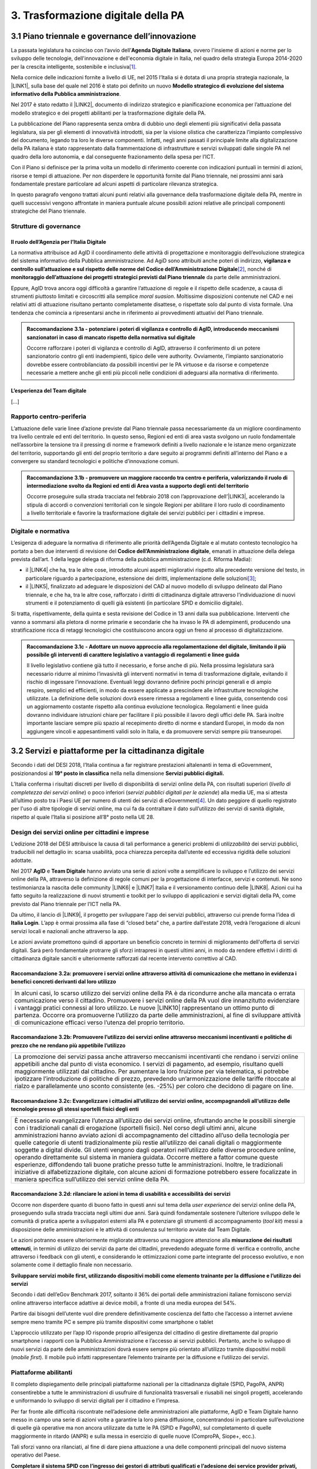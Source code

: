 
.. _h7a711d60336532295a73645f793c5215:

3. Trasformazione digitale della PA
###################################

.. _h1d185b642d77d4345341f4b73267856:

3.1 Piano triennale e governance dell’innovazione
*************************************************

La passata legislatura ha coinciso con l’avvio dell’\ |STYLE0|\ , ovvero l'insieme di azioni e norme per lo sviluppo delle tecnologie, dell'innovazione e dell'economia digitale in Italia, nel quadro della strategia Europa 2014-2020 per la crescita intelligente, sostenibile e inclusiva\ [#F1]_\ .

Nella cornice delle indicazioni fornite a livello di UE, nel 2015 l’Italia si è dotata di una propria strategia nazionale, la \ |LINK1|\ , sulla base del quale nel 2016 è stato poi definito un nuovo \ |STYLE1|\ .

Nel 2017 è stato redatto il \ |LINK2|\ , documento di indirizzo strategico e pianificazione economica per l’attuazione del modello strategico e dei progetti abilitanti per la trasformazione digitale della PA.

La pubblicazione del Piano rappresenta senza ombra di dubbio uno degli elementi più significativi della passata legislatura, sia per gli elementi di innovatività introdotti, sia per la visione olistica che caratterizza l’impianto complessivo del documento, legando tra loro le diverse componenti. Infatti, negli anni passati il principale limite alla digitalizzazione della PA italiana è stato rappresentato dalla frammentazione di infrastrutture e servizi sviluppati dalle singole PA nel quadro della loro autonomia, e dal conseguente frazionamento della spesa per l’ICT.

Con il Piano si definisce per la prima volta un modello di riferimento coerente con indicazioni puntuali in termini di azioni, risorse e tempi di attuazione. Per non disperdere le opportunità fornite dal Piano triennale, nei prossimi anni sarà fondamentale prestare particolare ad alcuni aspetti di particolare rilevanza strategica.

In questo paragrafo vengono trattati alcuni punti relativi alla governance della trasformazione digitale della PA, mentre in quelli successivi vengono affrontate in maniera puntuale alcune possibili azioni relative alle principali componenti strategiche del Piano triennale. 

.. _he6c4d56f65233c3b187d12424e1d67:

Strutture di governance
=======================

.. _h3b285e26f79526c743d123c77437f3d:

Il ruolo dell’Agenzia per l’Italia Digitale
-------------------------------------------

La normativa attribuisce ad AgID il coordinamento delle attività di progettazione e monitoraggio dell’evoluzione strategica del sistema informativo della Pubblica amministrazione. Ad AgiD sono attribuiti anche poteri di indirizzo, \ |STYLE2|\ \ [#F2]_\ , nonché di \ |STYLE3|\  da parte delle amministrazioni.

Eppure, AgID trova ancora oggi difficoltà a garantire l’attuazione di regole e il rispetto delle scadenze, a causa di strumenti piuttosto limitati e circoscritti alla semplice \ |STYLE4|\ . Moltissime disposizioni contenute nel CAD e nei relativi atti di attuazione risultano pertanto completamente disattese, o rispettate solo dal punto di vista formale. Una tendenza che comincia a ripresentarsi anche in riferimento ai provvedimenti attuativi del Piano triennale.

.. _h2c1d74277104e41780968148427e:





.. admonition:: Raccomandazione 3.1a - potenziare i poteri di vigilanza e controllo di AgID, introducendo meccanismi sanzionatori in caso di mancato rispetto della normativa sul digitale

    Occorre rafforzare i poteri di vigilanza e controllo di AgID, attraverso il conferimento di un potere sanzionatorio contro gli enti inadempienti, tipico delle vere authority. Ovviamente, l’impianto sanzionatorio dovrebbe essere controbilanciato da possibili incentivi per le PA virtuose e da risorse e competenze necessarie a mettere anche gli enti più piccoli nelle condizioni di adeguarsi alla normativa di riferimento.

.. _h2c1d74277104e41780968148427e:




.. _h79667b1e2c6297a1d667230617e47:

L’esperienza del Team digitale 
-------------------------------

[...]

.. _h29415f433dad243a5ca42502a5271:

Rapporto centro-periferia
=========================

L’attuazione delle varie linee d’azione previste dal Piano triennale passa necessariamente da un migliore coordinamento tra livello centrale ed enti del territorio. In questo senso, Regioni ed enti di area vasta svolgono un ruolo fondamentale nell’assorbire la tensione tra il pressing di norme e framework definiti a livello nazionale e le istanze meno organizzate del territorio, supportando gli enti del proprio territorio a dare seguito ai programmi definiti all’interno del Piano e a convergere su standard tecnologici e politiche d’innovazione comuni.

.. admonition:: Raccomandazione 3.1b - promuovere un maggiore raccordo tra centro e periferia, valorizzando il ruolo di intermediazione svolto da Regioni ed enti di Area vasta a supporto degli enti del territorio

    Occorre proseguire sulla strada tracciata nel febbraio 2018 con l’approvazione dell’\ |LINK3|\ , accelerando la stipula di accordi o convenzioni territoriali con le singole Regioni per abilitare il loro ruolo di coordinamento a livello territoriale e favorire la trasformazione digitale dei servizi pubblici per i cittadini e imprese.

.. _h2c1d74277104e41780968148427e:




.. _h6a11195735e5e1264773137f195965:

Digitale e normativa
====================

L’esigenza di adeguare la normativa di riferimento alle priorità dell’Agenda Digitale e al mutato contesto tecnologico ha portato a ben due interventi di revisione del \ |STYLE5|\ , emanati in attuazione della delega prevista dall’art. 1 della legge delega di riforma della pubblica amministrazione (c.d. Riforma Madia):

* il \ |LINK4|\  che ha, tra le altre cose, introdotto alcuni aspetti migliorativi rispetto alla precedente versione del testo, in particolare riguardo a partecipazione, estensione dei diritti, implementazione delle soluzioni\ [#F3]_\ ;

* il \ |LINK5|\ , finalizzato ad adeguare le disposizioni del CAD al nuovo modello di sviluppo delineato dal Piano triennale, e che ha, tra le altre cose, rafforzato i diritti di cittadinanza digitale attraverso l’individuazione di nuovi strumenti e il potenziamento di quelli già esistenti (in particolare SPID e domicilio digitale).

Si tratta, rispettivamente, della quinta e sesta revisione del Codice in 13 anni dalla sua pubblicazione. Interventi che vanno a sommarsi alla pletora di norme primarie e secondarie che ha invaso le PA di adempimenti, producendo una stratificazione ricca di retaggi tecnologici che costituiscono ancora oggi un freno al processo di digitalizzazione.


.. admonition:: Raccomandazione 3.1c - Adottare un nuovo approccio alla regolamentazione del digitale, limitando il più possibile gli interventi di carattere legislativo a vantaggio di regolamenti e linee guida

    Il livello legislativo contiene già tutto il necessario, e forse anche di più. Nella prossima legislatura sarà necessario ridurre al minimo l’invasività gli interventi normativi in tema di trasformazione digitale, evitando il rischio di ingessare l’innovazione. Eventuali leggi dovranno definire pochi principi generali e di ampio respiro, semplici ed efficienti, in modo da essere applicate a prescindere alle infrastrutture tecnologiche utilizzate. 
    La definizione delle soluzioni dovrà essere rimessa a regolamenti e linee guida, consentendo così un aggiornamento costante rispetto alla continua evoluzione tecnologica. Regolamenti e linee guida dovranno individuare istruzioni chiare per facilitare il più possibile il lavoro degli uffici delle PA. Sarà inoltre importante lasciare sempre più spazio al recepimento diretto di norme e standard Europei, in modo da non aggiungere vincoli e appesantimenti validi solo in Italia, e da promuovere servizi sempre più transeuropei.

.. _h31720172e7192a20d1563751a5f59:

3.2 Servizi e piattaforme per la cittadinanza digitale
******************************************************

Secondo i dati del DESI 2018, l’Italia continua a far registrare prestazioni altalenanti in tema di eGovernment, posizionandosi al \ |STYLE6|\  nella nella dimensione \ |STYLE7|\ 

L’Italia conferma i risultati discreti per livello di disponibilità di servizi online della PA, con risultati superiori (\ |STYLE8|\ ) o poco inferiori (\ |STYLE9|\ ) alla media UE, ma si attesta all’ultimo posto tra i Paesi UE per numero di utenti dei servizi di eGovernment\ [#F4]_\ . Un dato peggiore di quello registrato per l'uso di altre tipologie di servizi online, ma cui fa da contraltare il dato sull’utilizzo dei servizi di sanità digitale, rispetto al quale l’Italia si posizione all’8° posto nella UE 28.

\ |IMG1|\ 

.. _h10782517f3647e2f2e5155773c3b45:

Design dei servizi online per cittadini e imprese
=================================================

L’edizione 2018 del DESI attribuisce la causa di tali performance a generici problemi di \ |STYLE10|\  dei servizi pubblici, traducibili nel dettaglio in: scarsa usabilità, poca chiarezza percepita dall’utente ed eccessiva rigidità delle soluzioni adottate.

Nel 2017 \ |STYLE11|\  e \ |STYLE12|\  hanno avviato una serie di azioni volte a semplificare lo sviluppo e l’utilizzo dei servizi online della PA, attraverso la definizione di regole comuni per la progettazione di interfacce, servizi e contenuti. Ne sono testimonianza la nascita delle community \ |LINK6|\  e \ |LINK7|\  Italia e il versionamento continuo delle \ |LINK8|\ . Azioni cui ha fatto seguito la realizzazione di nuovi strumenti e toolkit per lo sviluppo di applicazioni e servizi digitali della PA, come previsto dal Piano triennale per l’ICT nella PA.

Da ultimo, il lancio di \ |LINK9|\ , il progetto per sviluppare l'app dei servizi pubblici, attraverso cui prende forma l’idea di \ |STYLE13|\ . L’app è ormai prossima alla fase di “closed beta” che, a partire dall’estate 2018, vedrà l’erogazione di alcuni servizi locali e nazionali anche attraverso la app.

Le azioni avviate promettono quindi di apportare un beneficio concreto in termini di miglioramento dell'offerta di servizi digitali. Sarà però fondamentale protrarre gli sforzi intrapresi in questi ultimi anni, in modo da rendere effettivi i diritti di cittadinanza digitale sanciti e ulteriormente rafforzati dal recente intervento correttivo al CAD.

.. _h6d71670175423a1d2e623be76518:

Raccomandazione 3.2a: promuovere i servizi online attraverso attività di comunicazione che mettano in evidenza i benefici concreti derivanti dal loro utilizzo
--------------------------------------------------------------------------------------------------------------------------------------------------------------


+------------------------------------------------------------------------------------------------------------------------------------------------------------------------------------------------------------------------------------------------------------------------------------------------------------------------------------------------------------------------------------------------------------------------------------------------------------------------------------------------------+
|In alcuni casi, lo scarso utilizzo dei servizi online della PA è da ricondurre anche alla mancata o errata comunicazione verso il cittadino. Promuovere i servizi online della PA vuol dire innanzitutto evidenziare i vantaggi pratici connessi al loro utilizzo. Le nuove \ |LINK10|\  rappresentano un ottimo punto di partenza. Occorre ora promuoverne l’utilizzo da parte delle amministrazioni, al fine di sviluppare attività di comunicazione efficaci verso l’utenza del proprio territorio.|
+------------------------------------------------------------------------------------------------------------------------------------------------------------------------------------------------------------------------------------------------------------------------------------------------------------------------------------------------------------------------------------------------------------------------------------------------------------------------------------------------------+

.. _h7924724d35420733363551db24239:

Raccomandazione 3.2b: Promuovere l’utilizzo dei servizi online attraverso meccanismi incentivanti e politiche di prezzo che ne rendano più appetibile l’utilizzo
----------------------------------------------------------------------------------------------------------------------------------------------------------------


+-------------------------------------------------------------------------------------------------------------------------------------------------------------------------------------------------------------------------------------------------------------------------------------------------------------------------------------------------------------------------------------------------------------------------------------------------------------------------------------------------------------------------------+
|La promozione dei servizi passa anche attraverso meccanismi incentivanti che rendano i servizi online appetibili anche dal punto di vista economico. I servizi di pagamento, ad esempio, risultano quelli maggiormente utilizzati dal cittadino. Per aumentare la loro fruizione per via telematica, si potrebbe ipotizzare l’introduzione di politiche di prezzo, prevedendo un’armonizzazione delle tariffe ritoccate al rialzo e parallelamente uno sconto consistente (es. -25%) per coloro che decidono di pagare on line.|
+-------------------------------------------------------------------------------------------------------------------------------------------------------------------------------------------------------------------------------------------------------------------------------------------------------------------------------------------------------------------------------------------------------------------------------------------------------------------------------------------------------------------------------+

.. _h352c5b24403e451624743328336a22:

Raccomandazione 3.2c: Evangelizzare i cittadini all’utilizzo dei servizi online, accompagnandoli all’utilizzo delle tecnologie presso gli stessi sportelli fisici degli enti
----------------------------------------------------------------------------------------------------------------------------------------------------------------------------


+-----------------------------------------------------------------------------------------------------------------------------------------------------------------------------------------------------------------------------------------------------------------------------------------------------------------------------------------------------------------------------------------------------------------------------------------------------------------------------------------------------------------------------------------------------------------------------------------------------------------------------------------------------------------------------------------------------------------------------------------------------------------------------------------------------------------------------------------------------------------------------------------------------------+
|È necessario evangelizzare l’utenza all’utilizzo dei servizi online, sfruttando anche le possibili sinergie con i tradizionali canali di erogazione (sportelli fisici). Nel corso degli ultimi anni, alcune amministrazioni hanno avviato azioni di accompagnamento del cittadino all’uso della tecnologia per quelle categorie di utenti tradizionalmente più restie all’utilizzo dei canali digitali o maggiormente soggette a digital divide. Gli utenti vengono dagli operatori nell’utilizzo delle diverse procedure online, operando direttamente sul sistema in maniera guidata. Occorre mettere a fattor comune queste esperienze, diffondendo tali buone pratiche presso tutte le amministrazioni. Inoltre, le tradizionali iniziative di alfabetizzazione digitale, con alcune azioni di formazione potrebbero essere focalizzate in maniera specifica sull’utilizzo dei servizi online della PA.|
+-----------------------------------------------------------------------------------------------------------------------------------------------------------------------------------------------------------------------------------------------------------------------------------------------------------------------------------------------------------------------------------------------------------------------------------------------------------------------------------------------------------------------------------------------------------------------------------------------------------------------------------------------------------------------------------------------------------------------------------------------------------------------------------------------------------------------------------------------------------------------------------------------------------+

.. _h3a5335406b227b147c2d17805e801d1b:

Raccomandazione 3.2d: rilanciare le azioni in tema di usabilità e accessibilità dei servizi
-------------------------------------------------------------------------------------------

Occorre non disperdere quanto di buono fatto in questi anni sul tema della \ |STYLE14|\  dei servizi online della PA, proseguendo sulla strada tracciata negli ultimi due anni. Sarà quindi fondamentale sostenere l’ulteriore sviluppo delle le comunità di pratica aperte a sviluppatori esterni alla PA e potenziare gli strumenti di accompagnamento (\ |STYLE15|\ ) messi a disposizione delle amministrazioni e le attività di consulenza sul territorio avviate dal Team Digitale.

Le azioni potranno essere ulteriormente migliorate attraverso una maggiore attenzione alla \ |STYLE16|\ , in termini di utilizzo dei servizi da parte dei cittadini, prevedendo adeguate forme di verifica e controllo, anche attraverso i feedback con gli utenti, e considerando le ottimizzazioni come parte integrante del processo evolutivo, e non solamente come il dettaglio finale non necessario.

\ |STYLE17|\ 

Secondo i dati dell’eGov Benchmark 2017, soltanto il 36% dei portali delle amministrazioni italiane forniscono servizi online attraverso interfacce adattive ai device mobili, a fronte di una media europea del 54%.

Partire dai bisogni dell’utente vuol dire prendere definitivamente coscienza del fatto che l’accesso a internet avviene sempre meno tramite PC e sempre più tramite dispositivi come smartphone o tablet

L’approccio utilizzato per l’app IO risponde proprio all’esigenza del cittadino di gestire direttamente dal proprio smartphone i rapporti con la Pubblica Amministrazione e l’accesso ai servizi pubblici. Pertanto, anche lo sviluppo di nuovi servizi da parte delle amministrazioni dovrà essere sempre più orientato all’utilizzo tramite dispositivi mobili (\ |STYLE18|\ ). Il mobile può infatti rappresentare l’elemento trainante per la diffusione e l’utilizzo dei servizi.

.. _h41592a1c2b1c191d3f30313258135176:

Piattaforme abilitanti
======================

Il completo dispiegamento delle principali piattaforme nazionali per la cittadinanza digitale (SPID, PagoPA, ANPR) consentirebbe a tutte le amministrazioni di usufruire di funzionalità trasversali e riusabili nei singoli progetti, accelerando e uniformando lo sviluppo di servizi digitali per il cittadino e l’impresa.

Per far fronte alle difficoltà riscontrate nell’adesione delle amministrazioni alle piattaforme, AgID e Team Digitale hanno messo in campo una serie di azioni volte a garantire la loro piena diffusione, concentrandosi in particolare sull’evoluzione di quelle già operative ma non ancora utilizzate da tutte le PA (SPID e PagoPA), sul completamento di quelle maggiormente in ritardo (ANPR) e sulla messa in esercizio di quelle nuove (ComproPA, Siope+, ecc.).

Tali sforzi vanno ora rilanciati, al fine di dare piena attuazione a una delle componenti principali del nuovo sistema operativo del Paese.

\ |STYLE19|\ 

SPID conta oggi più di 4.000 amministrazioni attive (già superato il target di 3.000 per il 2018) e circa 400 tipologie di servizi abilitati. Sin dal momento del suo avvio il sistema ha però sofferto della scarsa diffusione tra i cittadini italiani. A fine 2017 le identità digitali rilasciate erano circa 2 milioni, lontanissime dall’obiettivo originario di 10 milioni\ [#F5]_\ . Eppure, proprio a partire dalla seconda metà del 2017 le identità rilasciate hanno iniziato a crescere in maniera significativa, attestandosi oggi a più di 2,5 milioni.

SPID rappresenta senza alcun dubbio l’architrave su cui si fondare la cittadinanza digitale, un progetto strategico da rilanciare e completare nel suo disegno originario, in particolare per ciò che attiene:

* l’ingresso nel sistema dei \ |STYLE20|\ ;

* l’adesione di \ |STYLE21|\  e l’integrazione dei principali servizi che fanno parte della vita quotidiana del cittadino (es. home banking), che renderanno di fatto conveniente il doversi procurare un’identità digitale (\ |STYLE22|\ ), facendo da traino per una loro maggiore diffusione.

\ |STYLE23|\ 

Il disaccoppiamento tra \ |STYLE24|\  e \ |STYLE25|\  previsto dall’ultima modifica del CAD ha posto le basi accelerare la diffusione del primo, in attesa del completamento del secondo. Occorre ora garantire la possibilità al cittadino di comunicare il proprio domicilio digitale, principale strumento di interlocuzione digitale con il cittadino, accelerando la realizzazione dell’\ |STYLE26|\ , sui diversi canali digitali, per un pieno utilizzo dello strumento.

.. _h4d1553674522b373352296513492577:

3.3 Interoperabilità e once only principle
******************************************

Una delle principali barriere allo sviluppo di servizi di qualità al cittadino è ancora oggi la mancanza di integrazione tra dati e servizi delle diverse amministrazioni. Il nostro ordinamento prevede già dagli anni 90 il divieto per le amministrazioni di chiedere all’utente dati e informazioni personali già fornite ad altri enti. Un obbligo ormai formalizzato \ |LINK11|\ , con il nome di \ |STYLE27|\ , ma ancora disatteso nei fatti, a causa della scarsa \ |STYLE28|\  dei diversi sistemi informativi della PA.

\ |STYLE29|\  sancisce il superamento la transizione a un \ |LINK12|\  basato sull’approccio \ |STYLE30|\  e su \ |STYLE31|\  (in particolare OpenAPI), al fine di garantire la corretta interazione tra cittadini, imprese e PA e favorire la condivisione trasparente di dati, informazioni, piattaforme e servizi.

In attuazione del Piano, sono state emanate le \ |STYLE32|\ , per il progressivo superamento del precedente modello di SPCoop (Sistema Pubblico di Cooperazione), basato su standard SOAP, e la dismissione dei relativi strumenti (Porte di dominio, Buste eGov, Registro SICA), nonché i primi due capitoli delle \ |STYLE33|\ , attualmente in consultazione (i restanti 3 saranno pubblicati entro l’estate).

Le linee guida introducono alcuni importanti elementi di novità, introdotti con l’esplicita finalità di superare le difficoltà che hanno limitato la diffusione del modello SPCoop (a fine 2017 le PA aderenti al vecchio sistema erano solo 200, principalmente centrali). Tra queste:

* l’apertura a nuove tecnologie che in maniera iterativa potranno aggiungersi nel tempo allo standard REST, al fine di evitare la staticità del modello;

* il superamento dei contratti di servizio riservati alle sole PA con rapporti 1:1, con l’attivazione di integrazioni tra enti più semplici attraverso il catalogo pubblico delle API, accessibile anche da soggetti privati;

* modelli di sicurezza differenziati, a seconda delle diverse situazioni, e non più il massimo livello possibile (non ripudio) per ogni transizione.

Per garantire il successo del nuovo modello sarà tuttavia necessario intraprendere una serie di azioni che ne garantiscano la piena diffusione presso tutte le amministrazioni.

\ |STYLE34|\ 

Le soluzioni tecnologiche ed organizzative necessarie a gestire l’interoperabilità richiedono sforzi ed investimenti ingenti, nonché tempi di attuazione presumibilmente non brevi. Occorre pertanto garantire un periodo di assestamento della cornice regolamentare delineata dal Piano Triennale e dalle Linee Guida, al fine di garantire agli organi di governance di sviluppare e applicare il modello, e di consentire a tutte le amministrazioni di aderirvi. Pare quindi opportuno astenersi da interventi normativi e regolatori che possano andare ad incidere sul CAD o sull’impianto definito dalle linee guida, limitandosi tuttalpiù all’integrazione di nuove tecnologie disponibili in un’ottica di aggiornamento continuo del modello.

\ |STYLE35|\ 

Le nuove regole tecniche cadendo in un contesto maggiormente favorevole rispetto a quello che aveva caratterizzato l’avvio di SPCoop nel 2005, soprattutto in termini di consapevolezza sull’importanza di investire sul tema. Tuttavia, per dare gambe all’interoperabilità serve affrontare primariamente il problema della condivisione di conoscenza maturata in questi anni da alcune PA leader e dell’ascolto dei bisogni reciproci delle altre amministrazioni. Occorre quindi un luogo di confronto e contaminazione tra amministrazioni, un vero e proprio \ |STYLE36|\ , sul modello di successo del Forum Nazionale della Fatturazione elettronica. Un luogo di incontro, a partecipazione libera, rivolto principalmente agli enti chiamati a cooperare con AgID nella gestione del catalogo delle API, con una duplice finalità:

* momento di conoscenza delle migliori pratiche fatte

*  ascolto del reale bisogno delle PA rispetto al dato detenuto dalle altre.

\ |STYLE37|\ 

Occorre promuovere la consapevolezza che l’investimento in interoperabilità è vantaggioso sia in termini di risparmio futuro, sia di semplicità nello sviluppo e nell’erogazione dei servizi. Tuttavia, l’investimento iniziale

Le amministrazioni dovranno essere adeguatamente supportate nell’adozione del nuovo modello, soprattutto su due fronti:

* quello delle \ |STYLE38|\ , poiché non tutti gli enti dispongono di quelle necessarie a guidare la transizione e a governare l’attuazione delle nuove regole tecniche;

* quello delle \ |STYLE39|\ , poiché il passaggio a un modello fondato su API e micro-servizi richiede investimenti non banali.

Sarà quindi fondamentale promuovere forme di condivisione degli investimenti e di \ |STYLE40|\ , attraverso cui ridurre la spesa in capo alla singola amministrazione e mettere a fattor comune le diverse competenze delle amministrazioni, con un vantaggio reciproco.

\ |STYLE41|\ 

Le amministrazioni hanno necessità di accedere in maniera API \ |STYLE42|\  alle banche dati di interesse nazionali. Tali dati rappresentano infatti una fonte necessaria allo sviluppo di molti importanti servizi da parte di altre PA. Al momento però, il Piano Triennale non è chiarissimo su questo punto. Occorre quindi esplicitare l’obbligo di utilizzo di OpenAPI anche a questi soggetti. La governance di queste basi dati e il design delle relative API potrebbe essere gestita e presidiata ad AgID, in stretta collaborazione con le amministrazioni detentrici. Questa soluzione è oggi possibile per molte banche dati, anche a legislazione vigente, mentre per alcuni casi specifici (banche dati “protette”) potrebbe essere necessario un intervento normativo ad hoc.

.. _h44592a25610671b6134137149287ee:

3.4 Infrastruttura e Cloud
**************************

Il Piano triennale di AgID ha delineato un percorso volto al consolidamento delle infrastrutture digitali delle PA. La razionalizzazione delle infrastrutture IT rappresenta infatti un elemento cardine della complessiva strategia italiana per la crescita digitale, passaggio necessario per garantire maggiori livelli di efficienza, sicurezza e rapidità nell’erogazione dei servizi a cittadini e imprese.

Il \ |LINK13|\  si articola lungo due direttrici strategiche, strettamente connesse tra loro. Da un lato, la razionalizzazione dei \ |STYLE43|\ , per porre termine alla forte frammentazione delle risorse e alle frequenti situazioni di inadeguatezza tecnologica riscontrate da AgID nella sua attività di ricognizione. Dall’altro, la definizione e la successiva implementazione di un modello strategico evolutivo di \ |STYLE44|\ , paradigma finora applicato in modo estremamente disomogeneo e limitato all’adozione di pochissime soluzioni.

Alcuni importanti passi sono già stati compiuti: è il caso delle circolari sui criteri per la \ |LINK14|\  per la PA e per la \ |LINK15|\  per il Cloud della PA. Molti altri dovranno essere completati al più presto, \ |STYLE45|\  il completamento del complesso processo di individuazione, qualificazione e costituzione dei \ |STYLE46|\  (PSN).

Sebbene la strada sia ormai tracciata, è necessario prestare attenzione ad alcuni aspetti di particolare rilevanza strategica.

\ |STYLE47|\ 

Il percorso attuativo del processo di razionalizzazione del patrimonio informativo della PA deve tener conto della possibilità di dover riscrivere e migrare tutte le applicazioni, attualmente in esercizio nella pubblica amministrazione, che non siano \ |STYLE48|\  rispetto a un modello di cloud centralizzato. Da un lato l’AgID sta facendo in modo di far convergere in modo cloud centrico, tramite i cosidetti Poli Strategici Nazionali, una serie di centri elaborazione dati (CED) che non sono strategici. Dall’altra parte, affinché questo abbia successo, le piccole amministrazioni vanno accompagnate nel riscrivere il proprio sistema; non tutti i software sono \ |STYLE49|\  e, prima che possano essere migrati in un cloud, la pubblica amministrazione deve sostenere un costo. 

La migrazione delle proprie soluzioni verso i Poli nazionali deve seguire delle regole di accompagnamento, di interoperabilità e di coordinamento nazionale, senza le quale il successo di una rapida centralizzazione può venir meno. Il piano strategico, soprattutto a livello infrastrutturale, ha un senso se viene accompagnato immediatamente da un’analisi costo/benefici dei servizi e delle modalità centralizzate con cui essi devono essere erogati.

\ |STYLE50|\ 

Il cloud è un elemento indiscutibile per la trasformazione digitale della PA che deve essere condiviso con tutti gli stakeholder. Le amministrazioni, i fornitori, le rappresentanze dei cittadini e il potere politico dovrebbero comprendere la complessità della trasformazione digitale basata sul cloud, secondo il percorso indicato nel Piano Triennale per l'informatica nella PA, e non limitarsi agli slogan. Accompagnare con la massima concretezza questa fase di trasformazione. 

\ |STYLE51|\ 

È un prerequisito indispensabile per lo sviluppo del Piano, dei servizi e dell'impatto di questi sull'economia. La disponibilità di banda è indispensabile per l’attuazione del paradigma cloud.

\ |STYLE52|\ 

Sono fra gli aspetti più critici per la trasformazione della PA. Le amministrazioni dovranno conformarsi al timing e alle indicazioni del Piano ma non perdere la loro capacità di innovazione, e per questo serve una strategia di supporto alla crescita di competenze, realizzabile non solo con la formazione ma attraverso la contaminazione, l’acquisizione di nuove competenze, l’eliminazione di silos sia  tecnologici che organizzativi.

\ |STYLE53|\ 

Per evitare che ogni amministrazione crei la propria infrastruttura (seppur basata su cloud) non basta un quadro di riferimento ma servono strutture centrali di indirizzo e di coordinamento, come AgID e il Team digitale, eventualmente meglio definite nei loro compiti e con maggiori risorse.

\ |STYLE54|\ 

Razionalizzare vuol dire anche superare l’iper-frammentazione. Si deve essere consapevoli che dietro l’attuale frammentazione vivono tante piccole realtà che spesso alimentano l’economia locale. Si apre un problema politico: come integrarle senza inficiare il piano di razionalizzazione?

\ |STYLE55|\ 

L’informatica e l’infrastruttura di supporto non sono alcuni fra i tanti strumenti di cui la PA si avvale. Deve crescere la consapevolezza che nella PA l’informatica non è \ |STYLE56|\  strumento ma \ |STYLE57|\  servizio stesso.

.. _h8736d7873701357133f28512b1b103b:

3.5 Sicurezza informatica
*************************

[...]

\ |STYLE58|\ 

C’è bisogno di regole per la sicurezza perché lo scenario, in termini di minacce, cresce con dimensioni quantiche e, quindi, è necessario poter disporre di standard condivisi ed efficaci. Tuttavia il futuro della trasformazione digitale si basa anche sulla sicurezza; basare la sua implementazione su un sistema sanzionatorio non è sufficiente. Politiche di compliance, come GDPR e NIS, sono utili ma impongono azioni e competenze di analisi dei rischi che non sono necessariamente diffuse in tutto le organizzazioni del Paese. Inoltre, bisogna superare il concetto di misura minima, perché la criticità e la complessità della materia, ma più che altro la sua rapidissima evoluzione, non consentono di poter affrontare il problema con le sole disposizioni minime.

\ |STYLE59|\ 

Il tema della sicurezza informatica non prescinde dall’aspetto tecnologico come, allo stesso modo, da quello organizzativo. Particolare attenzione deve essere prestata nella gestione delle forniture e, quindi, in ambito PA, su quello del procurement.
La sicurezza richiede una compresenza di impegni sul piano tecnologico, dei processi e dei comportamenti, come probabilmente in nessun altro asset. Si deve investire di più sul tema della governance, quanto o addirittura più che sull’aspetto tecnologico, perché il primo è quello che presenta maggiori criticità nell’implementazione, specie a livello di PA. La sicurezza va analizzata sulla base del ciclo di vita delle forniture; la questione della relazione con il fornitore è cruciale per la sicurezza informatica. In questo senso va promosso un modello di governance e investimenti in IT per gli enti locali, attraverso soluzioni consortili; anche perché per fare sicurezza infrastrutturale non si può ragionare su piccola scala.

\ |STYLE60|\ 

Le parti più facili del sistema da attaccare e, quindi, più esposte, sono ancora quelle legate alle singole utenze, appannaggio di comportamenti individuali. Per questo rimane cruciale la formazione e lo sviluppo di una cultura della sicurezza. E la tecnologia deve intervenire proprio per supportare le persone nell’arginare l’errore umano. In alcuni casi i modelli tecnologici tendono a eliminare la presenza dati su postazioni e dispositivi end-point per puntare su architetture cloud più stabili e sicure. Del resto procedure digitali richiedono strumenti e dispositivi digitali, nonché standard di servizio adeguati. Questo non esula tuttavia dalla necessità di costruire e promuovere un cambiamento culturale che – al di là dei comportamenti più singolari e aneddotici – garantisca una visione diversa del ruolo di responsabilità e di presidio di ogni singolo utente.

.. _h3c3d77965263074754595e369438:

Blockchain
==========

Quando se ne iniziò a parlare su scala globale e l’argomento iniziò a suscitare un certo interesse in ambito business - circa 10 anni fa -, “blockchain” era sinonimo di Bitcoin e cryptovalute. Nel tempo la tecnologia si è sviluppata, soprattutto in ambito finanziario, e oggi che è in una fase di sviluppo più maturo, la blockchain è una tecnologia che può trovare applicazione nei più diversi ambiti dell’economia digitale. I punti di forza sono le grandi potenzialità di sicurezza, utili ad esempio nel campo della certificazione, mentre la debolezza è nel fatto che non esistono ancora standard condivisi su scala internazionale e che si sconta una certa “diffidenza” naturale, tipica delle nuove soluzioni che si affacciano in campi già solidamente strutturati. 
La promessa di poter ottenere il massimo della sicurezza e dell’affidabilità a costi contenuti è, tuttavia, una molla che fa scattare l’interesse dei “pionieri” del settore, e i risultati che ne seguiranno determineranno il successo o il fallimento dell’innovazione. 
Ovviamente, sarebbe un errore pensare che la blockchain possa o debba essere applicata in tutti i settori: ce ne sono alcuni già sufficientemente consolidati dove non porterebbe vantaggi apprezzabili, e altri dove la sua introduzione potrebbe essere in grado di innescare una rivoluzione. Saperli individuare è uno dei punti cruciali del percorso d’innovazione di un’organizzazione. 
Tra i possibili ambiti di applicazione della blockchain è emerso in tempi più recenti quello della Pubblica Amministrazione, con l’obiettivo di rendere più semplice il rapporto tra il cittadino e la PA, portando una ventata di innovazione all’interno degli uffici pubblici. Come succede anche in altri settori innovativi, le sperimentazioni in campo sono già diverse, e il punto chiave in questo momento è capire dove effettivamente la blockchain può consentire un salto di qualità in termini di affidabilità, sicurezza e semplificazione della user experience. 
Su questo tema le indicazioni proposte sono le seguenti.

\ |STYLE61|\ 

L’innovazione deve svilupparsi in libertà, confrontarsi con il mercato e i contesti di applicazione, sfidare la propria esistenza sul campo. In un’ottica di open innovation, la blockchain evolve e si sviluppa nel dialogo e confronto tra ricercatori, tecnici, imprenditori, stakeholders e utenti. Tuttavia anche le istituzioni svolgono un loro ruolo specifico e, nel caso della blockchain, questo risiede nell’investimento in dispositivi normativi, sia in chiave di standardizzazione, sia di riconoscimento istituzionale.
L’Italia, rispetto al primo punto, è chiamata ad assumere un ruolo maggiormente attivo e partecipe sui tavoli in cui si discute e si definisce l’impianto di standardizzazione della tecnologia blockchain; a partire dall’adesione alla European Blockchain Partnership [link: https://ec.europa.eu/digital-single-market/en/news/european-countries-join-blockchain-partnership] per passare ad una più efficace partecipazione ai lavori di organizzazioni come UNI.

\ |STYLE62|\ 

La tecnologia blockchain consente di sviluppare soluzioni sicure e trasparenti, molto utili ed efficaci nei casi in cui si debba garantire una equidistanza e un ruolo di garanzia (“trust”) nelle transazioni e nelle registrazioni. Investire in questa tecnologia, per i contesti idonei e in cui risulta più efficace, consentirebbe di migliorare alcuni servizi e di fornire quelle garanzie di sicurezza a cui i cittadini e le istituzioni stanno prestando sempre maggiore attenzione.
In alcuni casi la logica dei Distributed Ledger può davvero svolgere un ruolo rivoluzionario nel ripensare le logiche di funzionamento degli archivi e della registrazione delle transazioni; si tratta di un’opportunità che non può essere persa e che va condivisa a livello europeo e internazionale perché spesso la blockchain è utile proprio nei casi di transazioni internazionali.
Per fare questo si deve investire in competenze e formazione, favorendo lo sviluppo di iniziative di ricerca, sperimentazione e educazione. E’ necessario favorire il riconoscimento del tema e delle competenze a questo legate, come pure la collaborazione pubblico-privata in iniziative congiunte di sperimentazione e imprenditorialità.
In questo caso la PA svolge un ruolo di regìa e coordinamento; è cruciale la disponibilità e la partecipazione alla costruzione di piattaforme e protocolli condivisi nonché il contributo attivo delle agenzie pubbliche che operano nel settore.

.. _h44532f5616525e265da52592e243a5b:

3.6 Dati pubblici
*****************

Il DESI 2018 registra un avanzamento strutturale dell’Italia in tema di dati aperti, passando \ |LINK16|\ , portandosi così sopra la media UE. Ciò conferma quanto espresso dal rapporto \ |LINK17|\ : l’Italia si posiziona tra i “trendsetter”, ossia i Paesi più avanti rispetto a \ |STYLE63|\ , (la capacità di implementare una politica di Open Data a livello nazionale), e \ |STYLE64|\  (la disponibilità di un portale nazionale di dati aperti usabile e con funzionalità avanzate per il riuso dei dati). 

Questo passo in avanti è da attribuire al modello di gestione dei dati delineati dal \ |LINK18|\  che riconosce negli Open Data una delle leve fondamentali nel processo di trasformazione in atto, che non può prescindere da trasparenza e circolazione di informazioni riutilizzabili. Tra gli elementi delle \ |LINK19|\ , il Piano mette in evidenza infatti il rilascio di dati pubblici secondo il paradigma dell’Open Data e loro riutilizzo, agendo sull’individuazione di basi di dati chiave di particolare interesse per la collettività da liberare, e indicando come strumento di lavoro un paniere dinamico dei dataset.

 

Nel tentativo di un sempre crescente coordinamento nazionale, attuando i principi di trasparenza e accountability, anche il portale dati.gov.it rafforza la propria centralità. Il monitoraggio dei progetti di trasformazione digitale conferma per gli \ |LINK20|\  ritmi di avanzamento in progressiva crescita: 387 Amministrazioni pubblicano 20.387 dataset, superando i target di dataset posto a 15.000 per il 2018 (dati al 30.04.2018).

[...]

.. bottom of content


.. |STYLE0| replace:: **Agenda Digitale Italiana**

.. |STYLE1| replace:: **Modello strategico di evoluzione del sistema informativo della Pubblica amministrazione**

.. |STYLE2| replace:: **vigilanza e controllo sull’attuazione e sul rispetto delle norme del Codice dell’Amministrazione Digitale**

.. |STYLE3| replace:: **monitoraggio dell’attuazione dei progetti strategici previsti dal Piano triennale**

.. |STYLE4| replace:: *moral suasion*

.. |STYLE5| replace:: **Codice dell’Amministrazione digitale**

.. |STYLE6| replace:: **19° posto in classifica**

.. |STYLE7| replace:: **Servizi pubblici digitali.**

.. |STYLE8| replace:: *livello di completezza dei servizi online*

.. |STYLE9| replace:: *servizi pubblici digitali per le aziende*

.. |STYLE10| replace:: *utilizzabilità*

.. |STYLE11| replace:: **AgID**

.. |STYLE12| replace:: **Team Digitale**

.. |STYLE13| replace:: **Italia Login**

.. |STYLE14| replace:: *user experience*

.. |STYLE15| replace:: *tool kit*

.. |STYLE16| replace:: **misurazione dei risultati ottenuti**

.. |STYLE17| replace:: **Sviluppare servizi mobile first, utilizzando dispositivi mobili come elemento trainante per la diffusione e l’utilizzo dei servizi**

.. |STYLE18| replace:: *mobile first*

.. |STYLE19| replace:: **Completare il sistema SPID con l’ingresso dei gestori di attributi qualificati e l’adesione dei service provider privati, per garantire la piena diffusione e la sostenibilità del sistema**

.. |STYLE20| replace:: **Gestori di attributi qualificati**

.. |STYLE21| replace:: **service provider privati**

.. |STYLE22| replace:: *reason why*

.. |STYLE23| replace:: **Accelerare l’avvio del domicilio digitale attraverso il completamento dell’infrastruttura nazionale per gli avvisi e le notifiche di cortesia**

.. |STYLE24| replace:: **domicilio digitale**

.. |STYLE25| replace:: **ANPR**

.. |STYLE26| replace:: **infrastruttura nazionale per l’emissione di avvisi e notifiche di cortesia da inviare ai cittadini**

.. |STYLE27| replace:: *once only principle*

.. |STYLE28| replace:: **interoperabilità**

.. |STYLE29| replace:: **Il Piano triennale per l’informatica nella PA**

.. |STYLE30| replace:: **API first**

.. |STYLE31| replace:: **standard REST**

.. |STYLE32| replace:: **linee guida di transizione**

.. |STYLE33| replace:: **linee guida del nuovo modello**

.. |STYLE34| replace:: **Garantire la stabilità del quadro di rifermento per un certo periodo di tempo, al fine consenitre a tutte le amministrazioni di completare la transizione al nuovo modello**

.. |STYLE35| replace:: **Promuovere la condivisione di conoscenza e l’ascolto tra amministrazioni sul tema dell’interoperabilità, anche attraverso la costruzione di appositi “luoghi” di confronto**

.. |STYLE36| replace:: **Forum Nazionale dell’Interoperabilità**

.. |STYLE37| replace:: **Accompagnare la transizione al nuovo modello promuovendo la condivisione di risorse e competenze tra enti, anche attraverso forme di riuso collaborativo delle soluzioni già sviluppate**

.. |STYLE38| replace:: **competenze**

.. |STYLE39| replace:: **risorse**

.. |STYLE40| replace:: **riuso collaborativo**

.. |STYLE41| replace:: **Assicurare la disponibilità di API relative alle Banche Dati di interesse nazionale, per abilitare lo sviluppo di servizi innovativi verso cittadini, imprese e altre amministrazioni**

.. |STYLE42| replace:: *first*

.. |STYLE43| replace:: **data center pubblici**

.. |STYLE44| replace:: **cloud della PA**

.. |STYLE45| replace:: *in primis*

.. |STYLE46| replace:: **Poli Strategici Nazionali**

.. |STYLE47| replace:: **Definire regole chiare  per la migrazione delle applicazioni in esercizio nella PA verso il nuovo modello cloud centralizzato**

.. |STYLE48| replace:: *compliant*

.. |STYLE49| replace:: *cloud oriented*

.. |STYLE50| replace:: **Inserire titolo raccomandazione**

.. |STYLE51| replace:: **Rafforzare le infrastrutture di rete**

.. |STYLE52| replace:: **Prestare massima attenzione (e investimenti) alle nuove competenze e all’organizzazione**

.. |STYLE53| replace:: **Stabilire regole condivise e confermare degli organismi di indirizzo**

.. |STYLE54| replace:: **Prestare attenzione al problema sociale delle piccole realtà territoriali**

.. |STYLE55| replace:: **Evitare il rischio di arretramento nella visione del ruolo dell’IT**

.. |STYLE56| replace:: **uno**

.. |STYLE57| replace:: **il**

.. |STYLE58| replace:: **Promuovere una visione di governance più ampia del problema, al di là del ruolo delle singole norme**

.. |STYLE59| replace:: **Adeguare modelli e processi di procurement, per promuovere l’aggiornamento tecnologico**

.. |STYLE60| replace:: **Costruire una cultura della sicurezza che promuova nuovi valori e paradigmi condivisi.**

.. |STYLE61| replace:: **Fornire supporto allo sviluppo della tecnologia blockchain.**

.. |STYLE62| replace:: **Sfruttare la tecnologia blockchain nello sviluppo dei servizi al cittadino e ai sistemi economici.**

.. |STYLE63| replace:: *Open Data Readiness*

.. |STYLE64| replace:: *Portal Maturity*


.. |LINK1| raw:: html

    <a href="http://www.agid.gov.it/sites/default/files/documenti_indirizzo/strategia_crescita_digitale_ver_def_21062016.pdf" target="_blank">Strategia per la crescita digitale 2014-2020</a>

.. |LINK2| raw:: html

    <a href="https://pianotriennale-ict.readthedocs.io/it/latest/index.html" target="_blank">Piano triennale per l’informatica nella PA 2017-2019</a>

.. |LINK3| raw:: html

    <a href="http://trasparenza.agid.gov.it/archivio28_provvedimenti_0_121528_791_1.html" target="_blank">Accordo Quadro tra AgID e Regioni per la crescita e la cittadinanza digitale verso gli obiettivi EU2020</a>

.. |LINK4| raw:: html

    <a href="http://www.gazzettaufficiale.it/eli/id/2016/09/13/16G00192/sg" target="_blank">Dlgs 179/2016</a>

.. |LINK5| raw:: html

    <a href="http://www.gazzettaufficiale.it/eli/id/2018/01/12/18G00003/sg" target="_blank">Dlgs 217/2017</a>

.. |LINK6| raw:: html

    <a href="https://developers.italia.it/" target="_blank">Developers</a>

.. |LINK7| raw:: html

    <a href="https://designers.italia.it/" target="_blank">Designers</a>

.. |LINK8| raw:: html

    <a href="http://design-italia.readthedocs.io/it/stable/" target="_blank">Linee guida di design per i servizi e i siti della PA</a>

.. |LINK9| raw:: html

    <a href="https://io.italia.it/" target="_blank">IO</a>

.. |LINK10| raw:: html

    <a href="https://comunica-lg.readthedocs.io/it/latest/index.html" target="_blank">Linee guida per la Promozione dei Servizi Digitali</a>

.. |LINK11| raw:: html

    <a href="https://eur-lex.europa.eu/legal-content/IT/TXT/PDF/?uri=CELEX:52016DC0179&from=IT" target="_blank">anche a livello europeo</a>

.. |LINK12| raw:: html

    <a href="https://pianotriennale-ict.readthedocs.io/it/latest/doc/05_modello-di-interoperabilita.html" target="_blank">nuovo modello di interoperabilità</a>

.. |LINK13| raw:: html

    <a href="https://pianotriennale-ict.readthedocs.io/it/latest/doc/03_infrastrutture-fisiche.html#data-center-e-cloud" target="_blank">percorso evolutivo delineato dal Piano</a>

.. |LINK14| raw:: html

    <a href="https://cloud-pa.readthedocs.io/it/latest/circolari/CSP/circolare_qualificazione_CSP_v1.2.html" target="_blank">qualificazione dei Cloud Service Provider (CSP)</a>

.. |LINK15| raw:: html

    <a href="https://cloud-pa.readthedocs.io/it/latest/circolari/SaaS/circolare_qualificazione_SaaS_v_4.12.27.html" target="_blank">qualificazione di servizi Software as a Service (SaaS)</a>

.. |LINK16| raw:: html

    <a href="https://digital-agenda-data.eu/charts/desi-components#chart={%22indicator%22:%22DESI_5A5_OPENDATA%22,%22breakdown-group%22:%22total%22,%22unit-measure%22:%22od_score%22,%22time-period%22:%222018%22}" target="_blank">dal 19° posto del 2017 all’8° posto nel 2018</a>

.. |LINK17| raw:: html

    <a href="https://www.europeandataportal.eu/en/highlights/open-data-maturity-europe-2017" target="_blank">Open Data Maturity in Europe 2017</a>

.. |LINK18| raw:: html

    <a href="https://pianotriennale-ict.italia.it/" target="_blank">Piano triennale per l’informatica nella Pubblica Amministrazione 2017-2019</a>

.. |LINK19| raw:: html

    <a href="https://pianotriennale-ict.readthedocs.io/it/latest/doc/04_infrastrutture-immateriali.html" target="_blank">Infrastrutture Immateriali</a>

.. |LINK20| raw:: html

    <a href="https://avanzamentodigitale.italia.it/it/progetto/open-data" target="_blank">Open Data</a>



.. rubric:: Footnotes

.. [#f1]  L’Agenda Digitale è infatti una delle sette flagship initatives della strategia Europa 2020.
.. [#f2]   `Codice dell’amministrazione digitale, Decreto Legislativo 7 marzo 2005, n. 82, art. 14-bis <https://cad.readthedocs.io/it/v2017-12-13/_rst/capo1_sezione3_art14-bis.html>`__ .
.. [#f3]  Qui il  `dossier di commento di FPA del settembre 2016 <http://www.forumpa.it/speciale-cad-inizia-la-fase-attuativa-lanalisi-di-fpa-e-dei-nostri-esperti>`__ 
.. [#f4]  La definizione di questo indicatore è stata modificata. Nel 2017, questa voce misurava la percentuale di utenti di servizi di eGov sul totale di utilizzatori di Internet. Il nuovo indicatore definisce invece gli utenti eGovernment come la percentuale degli utenti Internet tenuti a presentare moduli alla pubblica amministrazione.
.. [#f5]  10 milioni di utenti previsti per la fine del 2017 dal  `Primo Rapporto di monitoraggio sull’Agenda per la semplificazione <http://www.italiasemplice.gov.it/media/2161/agendasemplificazione_report3042015.pdf>`__  di aprile 2015.

.. |IMG1| image:: static/3-trasformazione-digitale_1.png
   :height: 382 px
   :width: 562 px
